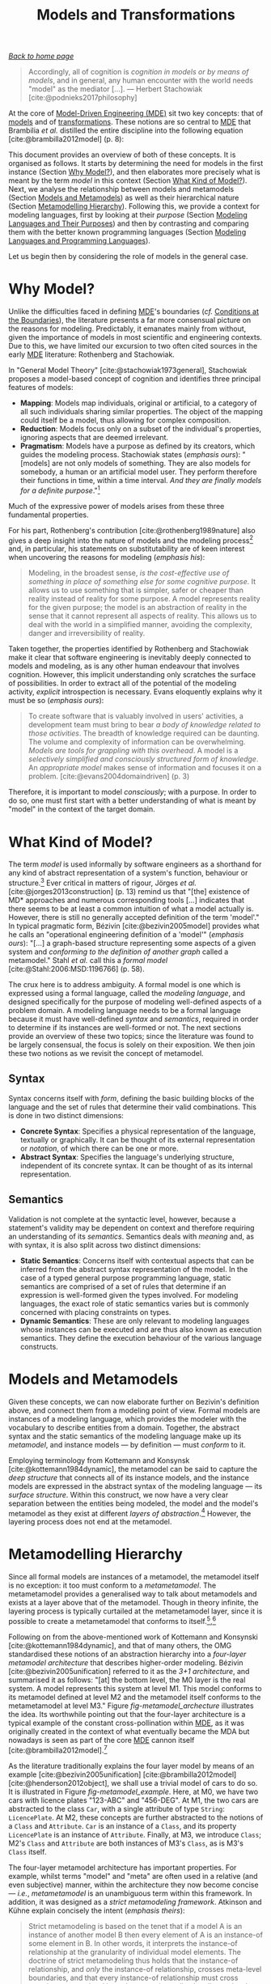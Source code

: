 :properties:
:id: C807836B-B1D6-1024-86E3-7D49BCF20D74
:end:
#+title: Models and Transformations
#+options: <:nil c:nil todo:nil ^:nil d:nil date:nil author:nil toc:nil html-postamble:nil
#+startup: inlineimages
#+cite_export: basic numeric numeric
#+bibliography: ../bibliography.bib

/[[id:11F938FF-2A01-4424-DBE3-16527251E747][Back to home page]]/

#+begin_quote
Accordingly, all of cognition is /cognition in models or by means of models/,
and in general, any human encounter with the world needs "model" as the mediator
[...]. --- Herbert Stachowiak [cite:@podnieks2017philosophy]
#+end_quote

At the core of [[id:C29C6088-B396-A404-9183-09FE5AD2D105][Model-Driven Engineering (MDE)]] sit two key concepts: that of
[[id:8E393033-45DD-B9C4-1903-D99CB54BBBD1][models]] and of [[id:707BD590-1E59-56B4-D333-33525E43A78A][transformations]]. These notions are so central to [[id:C29C6088-B396-A404-9183-09FE5AD2D105][MDE]] that
Brambilia /et al./ distilled the entire discipline into the following equation
[cite:@brambilla2012model] (p. 8):

\begin{align}
Models + Transformations &= Software
\end{align}

This document provides an overview of both of these concepts. It is organised as
follows. It starts by determining the need for models in the first instance
(Section [[id:7D92A620-ED3E-D264-46A3-2A2597C59DC7][Why Model?]]), and then elaborates more precisely what is meant by the
term /model/ in this context (Section [[id:EB696FE5-39E7-79C4-FB8B-61C8FD89EA78][What Kind of Model?]]). Next, we analyse the
relationship between models and metamodels (Section [[id:8E393033-45DD-B9C4-1903-D99CB54BBBD1][Models and Metamodels]]) as
well as their hierarchical nature (Section [[id:1405A531-73F5-E094-04A3-F08451EC02BC][Metamodelling Hierarchy]]). Following
this, we provide a context for modeling languages, first by looking at their
/purpose/ (Section [[id:1D15099E-7294-6724-3343-A6C71CB05BF9][Modeling Languages and Their Purposes]]) and then by
contrasting and comparing them with the better known programming languages
(Section [[id:BF561E70-3586-DC44-AF3B-BDD2206E4196][Modeling Languages and Programming Languages]]).

Let us begin then by considering the role of models in the general case.

* Why Model?
  :properties:
  :id: 7D92A620-ED3E-D264-46A3-2A2597C59DC7
  :custom_id: ID-7D92A620-ED3E-D264-46A3-2A2597C59DC7
  :end:

Unlike the difficulties faced in defining [[id:C29C6088-B396-A404-9183-09FE5AD2D105][MDE]]'s boundaries (/cf./ [[id:28849189-513D-7224-A64B-CB92CED3BFC3][Conditions
at the Boundaries]]), the literature presents a far more consensual picture on the
reasons for modeling. Predictably, it emanates mainly from without, given the
importance of models in most scientific and engineering contexts. Due to this,
we have limited our excursion to two often cited sources in the early [[id:C29C6088-B396-A404-9183-09FE5AD2D105][MDE]]
literature: Rothenberg and Stachowiak.

In "General Model Theory" [cite:@stachowiak1973general], Stachowiak
proposes a model-based concept of cognition and identifies three
principal features of models:

- *Mapping*: Models map individuals, original or artificial, to a
  category of all such individuals sharing similar properties. The
  object of the mapping could itself be a model, thus allowing for
  complex composition.
- *Reduction*: Models focus only on a subset of the individual's properties,
  ignoring aspects that are deemed irrelevant.
- *Pragmatism*: Models have a purpose as defined by its creators, which guides
  the modeling process. Stachowiak states (/emphasis ours/): "[models] are not
  only models of something. They are also models for somebody, a human or an
  artificial model user. They perform therefore their functions in time, within
  a time interval. /And they are finally models for a definite
  purpose/."[fn:podnieks]

[fn:podnieks] The quote was sourced from Podnieks [cite:@podnieks2017philosophy]
(p. 19). As we could not locate an English translation of "General Model Theory"
[cite:@stachowiak1973general], we were forced to rely on secondary sources,
including Podnieks, to access fragments of Stachowiak's work. Podnieks' paper is
of great interest with regards to the philosophical aspects of modeling, but
lays beyond the scope of our dissertation.


Much of the expressive power of models arises from these three fundamental
properties.

For his part, Rothenberg's contribution [cite:@rothenberg1989nature] also gives
a deep insight into the nature of models and the modeling process[fn:rothenberg]
and, in particular, his statements on substitutability are of keen interest when
uncovering the reasons for modeling (/emphasis his/):

[fn:rothenberg] The paper is recommended reading to anyone with interest in the
philosophical aspects of modeling and its relation to computer science. Readers
are also directed to Czarenecki [cite:@czarnecki2000generative], Chapter 2
"Conceptual Modeling" and to Bézivin [cite:@bezivin2005unification], Section
3.1. "On the meaning of models". Incidentally, it was Bézivin's paper that
guided us towards Rothenberg's work.


#+begin_quote
Modeling, in the broadest sense, /is the cost-effective use of something in
place of something else for some cognitive purpose/. It allows us to use
something that is simpler, safer or cheaper than reality instead of reality for
some purpose. A model represents reality for the given purpose; the model is an
abstraction of reality in the sense that it cannot represent all aspects of
reality. This allows us to deal with the world in a simplified manner, avoiding
the complexity, danger and irreversibility of reality.
#+end_quote

Taken together, the properties identified by Rothenberg and Stachowiak make it
clear that software engineering is inevitably deeply connected to models and
modeling, as is any other human endeavour that involves cognition. However, this
implicit understanding only scratches the surface of possibilities. In order to
extract all of the potential of the modeling activity, /explicit/ introspection
is necessary. Evans eloquently explains why it must be so (/emphasis ours/):

#+begin_quote
To create software that is valuably involved in users' activities, a development
team must bring to bear /a body of knowledge related to those activities/. The
breadth of knowledge required can be daunting. The volume and complexity of
information can be overwhelming. /Models are tools for grappling with this
overhead/. A model is a /selectively simplified and consciously structured form
of knowledge/. An /appropriate model/ makes sense of information and focuses it
on a problem. [cite:@evans2004domaindriven] (p. 3)
#+end_quote

Therefore, it is important to model /consciously/; with a purpose. In order to
do so, one must first start with a better understanding of what is meant by
"model" in the context of the target domain.

* What Kind of Model?
  :properties:
  :id: EB696FE5-39E7-79C4-FB8B-61C8FD89EA78
  :custom_id: ID-EB696FE5-39E7-79C4-FB8B-61C8FD89EA78
  :end:

The term /model/ is used informally by software engineers as a shorthand for any
kind of abstract representation of a system's function, behaviour or
structure.[fn:model_model] Ever critical in matters of rigour, Jörges /et al./
[cite:@jorges2013construction] (p. 13) remind us that "[the] existence of MD*
approaches and numerous corresponding tools [...] indicates that there seems to
be at least a common intuition of what a model actually is. However, there is
still no generally accepted definition of the term 'model'." In typical
pragmatic form, Bézivin [cite:@bezivin2005model] provides what he calls an
"operational engineering definition of a 'model'" (/emphasis ours/): "[...] a
graph-based structure representing some aspects of a given system and
/conforming to the definition of another graph/ called a metamodel." Stahl /et
al./ call this a /formal model/ [cite:@Stahl:2006:MSD:1196766] (p. 58).

[fn:model_model] An idea which is, in itself, a model taken from software design
[cite:@al2016function].


The crux here is to address ambiguity. A formal model is one which is expressed
using a formal language, called the /modeling language/, and designed
specifically for the purpose of modeling well-defined aspects of a problem
domain. A modeling language needs to be a formal language because it must have
well-defined /syntax/ and /semantics/, required in order to determine if its
instances are well-formed or not. The next sections provide an overview of these
two topics; since the literature was found to be largely consensual, the focus
is solely on their exposition. We then join these two notions as we revisit the
concept of metamodel.

** Syntax
   :properties:
   :id: B7990F6B-1138-4314-7B93-678974FB5E43
  :custom_id: ID-B7990F6B-1138-4314-7B93-678974FB5E43
   :end:

Syntax concerns itself with /form/, defining the basic building blocks
of the language and the set of rules that determine their valid
combinations. This is done in two distinct dimensions:

- *Concrete Syntax*: Specifies a physical representation of the language,
  textually or graphically. It can be thought of its external representation or
  /notation/, of which there can be one or more.
- *Abstract Syntax*: Specifies the language's underlying structure,
  independent of its concrete syntax. It can be thought of as its
  internal representation.

** Semantics
   :properties:
   :id: 32B36585-D905-D264-918B-8496BB103272
   :custom_id: ID-32B36585-D905-D264-918B-8496BB103272
   :end:

Validation is not complete at the syntactic level, however, because a
statement's validity may be dependent on context and therefore
requiring an understanding of its /semantics/. Semantics deals with
/meaning/ and, as with syntax, it is also split across two distinct
dimensions:

- *Static Semantics*: Concerns itself with contextual aspects that can be
  inferred from the abstract syntax representation of the model. In the case of
  a typed general purpose programming language, static semantics are comprised
  of a set of rules that determine if an expression is well-formed given the
  types involved. For modeling languages, the exact role of static semantics
  varies but is commonly concerned with placing constraints on types.
- *Dynamic Semantics*: These are only relevant to modeling languages
  whose instances can be executed and are thus also known as execution
  semantics. They define the execution behaviour of the various
  language constructs.

* Models and Metamodels
  :properties:
  :id: 8E393033-45DD-B9C4-1903-D99CB54BBBD1
  :custom_id: ID-8E393033-45DD-B9C4-1903-D99CB54BBBD1
  :end:

Given these concepts, we can now elaborate further on Bezivin's definition
above, and connect them from a modeling point of view. Formal models are
instances of a modeling language, which provides the modeler with the vocabulary
to describe entities from a domain. Together, the abstract syntax and the static
semantics of the modeling language make up its /metamodel/, and instance models
--- by definition --- must /conform/ to it.

Employing terminology from Kottemann and Konsynsk [cite:@kottemann1984dynamic],
the metamodel can be said to capture the /deep structure/ that connects all of
its instance models, and the instance models are expressed in the abstract
syntax of the modeling language --- its /surface structure/. Within this
construct, we now have a very clear separation between the entities being
modeled, the model and the model's metamodel as they exist at different /layers
of abstraction/.[fn:oo_metamodels] However, the layering process does not end at
the metamodel.

[fn:oo_metamodels] It is worth noticing that the use of metamodels in the
context of OO languages has a long history in computer science.
Henderson-Sellers /et al./ [cite:@henderson2013ptolemaic], in their interesting
and thought provoking work, report of their emergence within this context: "The
use of metamodels for OO modelling languages was first promoted in 1994 [...]
and consequently realized in Henderson-Sellers and Bulthuis
[cite:@henderson2012object] in their creation of metamodels for 14 out of a list
of 22 identified (then extant) modelling languages (at that time often
mis-called methodologies)." These /retro-fitting/ steps were key to the modern
understanding of the role of metamodels in modeling languages.


* Metamodelling Hierarchy
  :properties:
  :id: 1405A531-73F5-E094-04A3-F08451EC02BC
  :custom_id: ID-1405A531-73F5-E094-04A3-F08451EC02BC
  :end:

Since all formal models are instances of a metamodel, the metamodel itself is no
exception: it too must conform to a /metametamodel/. The metametamodel provides
a generalised way to talk about metamodels and exists at a layer above that of
the metamodel. Though in theory infinite, the layering process is typically
curtailed at the metametamodel layer, since it is possible to create a
metametamodel that conforms to
itself.[fn:reflexive_metamodel],[fn:metalevels]

#+caption[OMG four-layer metamodel architecture]: OMG four-layer metamodel architecture. /Source/: Author's drawing based on a diagram by Bézivin [cite:@bezivin2004search].
#+name: fig-metamodel_archecture
#+attr_latex: :scale 0.3
[[../assets/images/omg_four_layer_metamodel_architecture.png]]

[fn:reflexive_metamodel] Seidewitz calls this a /reflexive/ metametamodel
[cite:@seidewitz2003models] whereas Álvarez /et al./ [cite:@alvarez2001mapping]
favour the term /meta-circular/, but both are used with equivalent meaning.

[fn:metalevels] Jörges /et al./ refer to these meta-layers as /metalevels/
[cite:@jorges2013construction] (p. 17).


Following on from the above-mentioned work of Kottemann and Konsynski
[cite:@kottemann1984dynamic], and that of many others, the OMG standardised
these notions of an abstraction hierarchy into a /four-layer metamodel
architecture/ that describes higher-order modeling. Bézivin
[cite:@bezivin2005unification] referred to it as the /3+1 architecture/, and
summarised it as follows: "[at] the bottom level, the M0 layer is the real
system. A model represents this system at level M1. This model conforms to its
metamodel defined at level M2 and the metamodel itself conforms to the
metametamodel at level M3." Figure [[fig-metamodel_archecture]] illustrates the
idea. Its worthwhile pointing out that the four-layer architecture is a typical
example of the constant cross-pollination within [[id:C29C6088-B396-A404-9183-09FE5AD2D105][MDE]], as it was originally
created in the context of what eventually became the MDA but nowadays is seen as
part of the core [[id:C29C6088-B396-A404-9183-09FE5AD2D105][MDE]] cannon itself
[cite:@brambilla2012model].[fn:four_layer_metamodel]

[fn:four_layer_metamodel] The historical context in which the four-layer
metamodeling hierarchy emerged is quite interesting and illuminating with
regards to its spirit. Henderson-Sellers /et al./ [cite:@henderson2013ptolemaic]
chronicle it quite vividly: "Around 1997, the OMG first publicized their strict
metamodelling hierarchy [...] apparently based on theoretical suggestions of
Colin Atkinson, not published until a little later [...]. The need for a
multiple level hierarchy [...], thus extending the two level type-instance
model, was seen as necessary in order to 1) provide a clear means by which
elements in the (then emergent) modelling language of UML could be themselves
defined /i.e/ an M3 level and 2) acknowledge the existence at the M0 level of
individual (instances) of the classes designed at the M1 level --- although for
the OMG/UML world these were seen as less important because such instances only
exist as 'data' within the computer program and, in general, do not appear
within the modelling process."


As the literature traditionally explains the four layer model by means of an
example [cite:@bezivin2005unification] [cite:@brambilla2012model]
[cite:@henderson2012object], we shall use a trivial model of cars to do so. It
is illustrated in Figure [[fig-metamodel_example]]. Here, at M0, we have two cars
with licence plates "123-ABC" and "456-DEG". At M1, the two cars are abstracted
to the class =Car=, with a single attribute of type =String=: =LicencePlate=. At
M2, these concepts are further abstracted to the notions of a =Class= and
=Attribute=. =Car= is an instance of a =Class=, and its property =LicencePlate=
is an instance of =Attribute=. Finally, at M3, we introduce =Class=; M2's
=Class= and =Attribute= are both instances of M3's =Class=, as is M3's =Class=
itself.

#+caption[Example of the four-layer metamodel architecture]: Example of the four-layer metamodel architecture. /Source/: Author's drawing based on a diagram by Brambilla /et al./ [cite:@brambilla2012model] (p. 16)
#+name: fig-metamodel_example
#+attr_latex: :scale 0.3
[[../assets/images/metamodel_hierarchy_example.png]]

The four-layer metamodel architecture has important properties. For example,
whilst terms "model" and "meta" are often used in a relative (and even
subjective) manner, within the architecture they now become concise --- /i.e./,
/metametamodel/ is an unambiguous term within this framework. In addition, it
was designed as a /strict metamodeling framework/. Atkinson and Kühne explain
concisely the intent (/emphasis theirs/):

#+begin_quote
Strict metamodeling is based on the tenet that if a model A is an instance of
another model B then every element of A is an instance-of some element in B. In
other words, it interprets the instance-of relationship at the granularity of
individual model elements. The doctrine of strict metamodeling thus holds that
the instance-of relationship, and /only/ the instance-of relationship, crosses
meta-level boundaries, and that every instance-of relationship must cross
exactly one meta-level boundary to an immediately adjacent level.
[cite:@atkinson2002profiles]
#+end_quote

Strict metamodeling is not the only possible approach --- Atkinson and Kühne go
on to describe /loose metamodeling/ on the same paper --- nor is the four-layer
metamodel hierarchy itself free of criticism. On this regard, we'd like to
single out the thorough work done by Henderson-Sellers /et al./
[cite:@henderson2013ptolemaic], who scoured the literature to identify the main
problems with the architecture, and surveyed proposed "fixes", which ranged from
small evolutionary changes to "paradigm shifting" modifications. Their work
notwithstanding, our opinion is that, though the four-layer metamodel has
limitations, it forms a reasonably well-understood abstraction which suffices
for the purposes of our own research.

An additional point of interest --- and one that perhaps may not be immediately
obvious from the above diagrams --- is that [[id:C29C6088-B396-A404-9183-09FE5AD2D105][MDE]] encourages the creation of
"multiple metamodels", each designed for a specific purpose, though ideally all
conforming to the same metametamodel. As a result of this metamodel diversity
--- as well as due to other scenarios described on the next section ---
operations performed on models have become key to the modeling approach.

* Models and Their Transformations
  :properties:
  :id: 707BD590-1E59-56B4-D333-33525E43A78A
  :custom_id: ID-707BD590-1E59-56B4-D333-33525E43A78A
  :end:

The second most significant component of [[id:C29C6088-B396-A404-9183-09FE5AD2D105][MDE]] , after models, are Model
Transformations (MTs) or just /transforms/. [[id:707BD590-1E59-56B4-D333-33525E43A78A][MT]]s are functions defined over
metamodels and applied to their instance models. [[id:707BD590-1E59-56B4-D333-33525E43A78A][MT]]s receive one or more
arguments, called the /source models/, and typically produce one or more models,
called the /target models/. Source and target models must be formal models, and
they may all conform to the same or to different metamodels.

#+caption[Basic model transformation concepts]: Basic model transformation concepts. /Source/: Author's drawing based on diagrams by Brambilla /et al./ [cite:@brambilla2012model] (p. 18) and Czarnecki and Helsen [cite:@czarnecki2006feature].
#+name: fig-model_transforms
#+attr_latex: :scale 0.3
[[../assets/images/model_transforms.png]]

The literature has long considered [[id:707BD590-1E59-56B4-D333-33525E43A78A][MT]] themselves as models
[cite:@bezivin2005unification], thus formalisable by a metamodel and giving rise
to the notion of /[[id:707BD590-1E59-56B4-D333-33525E43A78A][MT]] languages/; that is, modeling languages whose domain is
model transformations. [[id:707BD590-1E59-56B4-D333-33525E43A78A][MT]] languages are an important pillar of the [[id:C29C6088-B396-A404-9183-09FE5AD2D105][MDE]] vision
because they enable the automated translation of models at different levels of
abstraction. Figure [[fig-model_transforms]] provides an example of how [[id:707BD590-1E59-56B4-D333-33525E43A78A][MT]] languages
work, when transforming one type of model to another. However, these are not the
only type of [[id:707BD590-1E59-56B4-D333-33525E43A78A][MT]] found in the literature.

** Taxonomy
   :properties:
   :id: 93400D0B-2E1E-7244-D07B-DD8BCA98277A
   :custom_id: ID-93400D0B-2E1E-7244-D07B-DD8BCA98277A
   :end:

The taxonomy of [[id:707BD590-1E59-56B4-D333-33525E43A78A][MT]] has been investigated in great detail in the literature,
particularly by Mens and Van Gorp [cite:@mens2006taxonomy] as well as by
Czarnecki and Helsen [cite:@czarnecki2006feature]. For the purposes of our
dissertation we are primarily concerned with what Czarnecki and Helsen
identified as the top-level categories of [[id:707BD590-1E59-56B4-D333-33525E43A78A][MT]]: Model-to-Model (M2M) and
Model-to-Text (M2T). These they describe as follows:


#+begin_quote
The distinction between the two categories is that, while a model-to-model
transformation creates its target as an instance of the target metamodel, the
target of a model-to-text transformation is just strings. [...] Model-to-text
approaches are useful for generating both code and non-code artifacts such as
documents.
#+end_quote

For completeness, there are also Text-to-Text (T2T) transforms, which merely
convert one textual representation into another. Transforms of these three types
are typically orchestrated into graphs --- often called /transform chains/ or [[id:707BD590-1E59-56B4-D333-33525E43A78A][MT]]
chains[fn:transform_composition] --- with M2T typically being the ultimate
destination. These relationships are illustrated in Figure
[[fig-model_transforms_cd]], which portraits [[id:707BD590-1E59-56B4-D333-33525E43A78A][MT]] in the wider [[id:C29C6088-B396-A404-9183-09FE5AD2D105][MDE]] domain, including
models and metamodels.

[fn:transform_composition] Wagelaar's analysis of particular interest in this
regard: "Composition of model transformations allows for the creation of
smaller, maintainable and reusable model transformation definitions that can
scale up to a larger model transformation." [cite:@wagelaar2008composition]


#+caption[Relationships between [[id:707BD590-1E59-56B4-D333-33525E43A78A][MT]], metamodels and models.]: Relationships between [[id:707BD590-1E59-56B4-D333-33525E43A78A][MT]], metamodels and models. /Source:/ Author's drawing based on Stahl /et al./'s diagram [cite:@volter2013model] (p. 60).
#+name: fig-model_transforms_cd
#+attr_latex: :scale 0.3
[[../assets/images/model_transforms_cd.png]]

The importance of [[id:707BD590-1E59-56B4-D333-33525E43A78A][MT]] in [[id:C29C6088-B396-A404-9183-09FE5AD2D105][MDE]] stems largely from their broad range of
applications --- as discussed in the next section.

** Applications
  :properties:
  :id: 556E49C7-AFBB-3244-3E9B-7BFEDE05BD43
  :custom_id: ID-556E49C7-AFBB-3244-3E9B-7BFEDE05BD43
  :end:

The use of [[id:707BD590-1E59-56B4-D333-33525E43A78A][MT]] within [[id:C29C6088-B396-A404-9183-09FE5AD2D105][MDE]] is pervasive, as demonstrated by Czarnecki and Helsen's
non-exhaustive list of intended applications [cite:@czarnecki2006feature]:

- *Synchronisation*: The mapping and synchronisation of
  models, either at the same level of abstraction or at different
  levels, to ensure that updates are correctly propagated;
- *Querying*: Using queries to generate views over a system;
- *Evolution*: Tasks related to the evolution and management of models such as
  refactoring, and metamodel updating;
- *Reverse-Engineering*: The generation of high-level models from
  either source code or lower-level models.
- *Code Generation*: The refinement of high-level models into lower-level models
  and ultimately to source code --- for some, a defining characteristic of the
  [[id:C29C6088-B396-A404-9183-09FE5AD2D105][MDE]] approach.[fn:code-generation-enabler]

[fn:code-generation-enabler] In Jörges words [cite:@jorges2013construction] (p.
19): "Code generation is thus an enabling factor for allowing real model-driven
software development which treats models as primary development artifacts, as
opposed to the approach termed model-based software development [...]."


Given this large number of applications, it is unsurprising that a
correspondingly large number of [[id:707BD590-1E59-56B4-D333-33525E43A78A][MT]] languages have emerged over time, including
QVT (Query / View/ Transformation) [cite:@kurtev2007state], ATL (Atlas
Transformation Language) [cite:@jouault2008atl], Epsilon
[cite:@kolovos2008epsilon], Kermeta [cite:@jezequel2009model] and many others.
Whilst it is undoubtedly a positive development that many different avenues are
being actively explored, there are clearly downsides to this proliferation of
solutions: the onus is now on the practitioner to choose the appropriate [[id:707BD590-1E59-56B4-D333-33525E43A78A][MT]]
language, and often a deep knowledge of both [[id:C29C6088-B396-A404-9183-09FE5AD2D105][MDE]] and the [[id:707BD590-1E59-56B4-D333-33525E43A78A][MT]] languages in
question is required to make an informed decision. This apparent /paradox of
choice/, at all levels, is one of the biggest challenges faced by [[id:C29C6088-B396-A404-9183-09FE5AD2D105][MDE]], as
evidenced by adoption research.

A related problem is that, whilst [[id:707BD590-1E59-56B4-D333-33525E43A78A][MT]] languages have many diverse applications,
they are ultimately still computer languages and thus prone to suffer from the
very same malaises already diagnosed in traditional software engineering. As
their use grows, issues such as technical debt [cite:@lano2018technical],
refactoring and difficulties around reuse [cite:@bruel2018model] will become
increasingly pressing. Indeed, these and other similar issues are not specific
to [[id:707BD590-1E59-56B4-D333-33525E43A78A][MT]] languages, but shared by /all modeling languages/. It is therefore crucial
to understand the /purpose/ of modeling languages and clarify their relationship
with traditional programming languages.

* Modeling Languages and Their Purposes
  :properties:
  :id: 1D15099E-7294-6724-3343-A6C71CB05BF9
  :custom_id: ID-1D15099E-7294-6724-3343-A6C71CB05BF9
  :end:

The literature commonly distinguishes between two classes of modeling languages,
according to their purpose [cite:@brambilla2012model] (p. 13):

- *General Purpose Modeling Languages (GPML)*: These are languages that are
  designed to target the modeling activity in the general case, and as such can
  be used to model /any/ problem domain; the domain of these languages is the
  domain of modeling itself. The UML [cite:@omg2017uml] is one such
  language.[fn:uml]
- *Domain Specific Language (DSL)*: These are languages which are designed for a
  /specific purpose/, and thus target a well-defined problem domain. They may
  have broad use or be confined to a small user base such as a company or a
  single application. As an example, the authors report in
  [cite:@marco_craveiro_2021] on the experiences and challenges of a financial
  company creating their own modeling DSL.

[fn:uml] A simplification; technically, UML is a /modeling language suite/
rather than a modeling language because it is comprised of a number of modeling
languages designed to be used together. Note also that not all UML models are
formal models but UML models can be made formal through the use of /UML
Profiles/ and a formal definition of static semantics.


Figure [[fig-basic_model_driven_terms]] captures how modeling languages relate to
the terminology introduced thus far.

#+caption[Fundamental MDE terminology.]: Fundamental MDE terminology. /Source/: Author's drawing based on Stahl /et al./'s image [cite:@volter2013model] (p. 56)
#+name: fig-basic_model_driven_terms
#+attr_latex: :scale 0.3
[[../assets/images/basic_model_driven_terms.png]]

As with most [[id:C29C6088-B396-A404-9183-09FE5AD2D105][MDE]] terminology, this classification is not universally accepted.
For instance, Stahl /et al./ [cite:@volter2013model] (p.58) take the view that
(/emphasis theirs/) "[often] the term /modeling language/ is used synonymously
with DSL. We prefer the term DSL because it emphasizes that we always operate
within the context of a specific domain." Somewhat unexpectedly, Jörges /et al./
[cite:@jorges2013construction] (p. 15) agree with this stance. We are instead of
the opinion that conflating DSL with modeling languages hinders precision
unnecessarily and thus is not a useful development. For the remainder of this
work, we shall use the three terms (modeling language, GPML and DSL) with
specifically the above meanings.[fn:gpml_mbe] The crux of the problem is, then,
in deciding /how/ a given modeling problem is to be tackled.

[fn:gpml_mbe] In Stahl /et al./'s defence, most GPML require a degree of
extensibility in order to support formal models --- /e.g./, in the case of UML,
the creation of profiles are typically required, and thus considered a DSL. In
this sense, /plain/ GPML appear to be of a limited use in a [[id:C29C6088-B396-A404-9183-09FE5AD2D105][MDE]] context.
Nonetheless, our point is that, even without further customisation, GPML provide
a sufficient basis for simpler automation use cases. Therefore, in our opinion,
it is incorrect to think of GPML as "merely" tools for some form of Model-Based
Engineering (MBE).


** Determining the Modeling Approach
  :properties:
  :id: 774F10EF-88EA-8054-A5E3-FB2FBCACA2D2
  :custom_id: ID-774F10EF-88EA-8054-A5E3-FB2FBCACA2D2
  :end:

One of the first decisions faced by practitioners when when modeling a problem
is the choice between using GPML or DSL. Mohagheghi and
Aagedal's analysis highlights the kinds of trade-offs that must be considered
[cite:@mohagheghi2007evaluating]:

#+begin_quote
A metamodel’s conceptual complexity should lead to greater expressive power, and
thus smaller models in size. For example, modeling languages developed for a
specific domain [e.g. DSL] have more expressive power and are closer
to the experts’ knowledge of the domain than general-purpose modeling languages
[GPML], but may be more complex to learn for a novice.
#+end_quote

If opting for DSL, their creation can be achieved either via extensibility
mechanisms available in most GPML --- such as the before-mentioned
UML profiles --- or by in-house language design. Regardless of the approach, the
use of DSL is strongly encouraged within [[id:C29C6088-B396-A404-9183-09FE5AD2D105][MDE]] since, as Stahl /et al./ tell us
(p. 58), "[a] DSL serves the purpose of making the key aspects of a domain ---
but not all of its conceivable contents --- formally expressable and modelable."
[cite:@volter2013model]

A vital component of language design is choosing a notation and implementing its
parsing. A simple alternative --- ideal for basic requirements ---is to use an
existing markup language such as XML or JSON, in order to take advantage of
their strong tooling ecosystem. In the XML case, an XML schema can be defined
using XSD, so as to constrain XML concrete syntax. The abstract syntax will be
dependent on how the XML processing is performed --- /i.e./ using DOM, SAX or
any other XML APIs. The approach is commonly referred to as /XMLware/
[cite:@arcaini2011model], but is not without its detractors
[cite:@neubauer2016towards].[fn:xmlware_experience_report]

[fn:xmlware_experience_report] An XMLWare-based stack was the solution used by a
financial company, whose experiences are narrated in
[cite:@marco_craveiro_2021].


Yet another alternative, attractive for text-based notations, is to define a
formal grammar for the concrete syntax (/cf./ Section [[id:B7990F6B-1138-4314-7B93-678974FB5E43][Model Syntax]]) using a
parser generating tool such as YACC [cite:@johnson1975yacc] or Bison
[cite:@donnelly1992bison], and then code-generate a parser for the grammar in a
general purpose programming language. The parser is responsible for processing
documents written in the concrete syntax and, if valid, instantiating an
abstract syntax tree: a tree representation of the abstract syntax. This
approach is called /grammarware/ in the literature [cite:@klint2005toward]
[cite:@paige2012metamodelling], and has historically been used to define
programming languages, but it is equally valid for modeling textual
DSL.[fn:spirit_antlr]

[fn:spirit_antlr] Several programming languages also offer modern parser
libraries, such as C++'s Boost Spirit [cite:@BoostSpirit2018] or Java's ANTLR
[cite:@parr2013definitive]. These are more appealing to typical software
developers (as opposed to compiler writers) because they provide a better fit to
their workflows.


Finally, the more modern take on this problem is called /modelware/ because it
relies on model-driven principles and tooling. It is implemented using tools
such as XText [cite:@eysholdt2010xtext], which generate not just the parser but
also customisable abstract syntax, as well as providing IDE support for the
newly-designed language. Modelware is the preferred approach within the [[id:C29C6088-B396-A404-9183-09FE5AD2D105][MDE]]
community because it embodies many of the core principles described in this
document, and, in addition, some modelware stacks offer integrated support for
graphical notations.[fn:gmf_eval]

[fn:gmf_eval] Seehusen and Stølen 's evaluation report of GMF (Graphical
Modeling Framework) serves as a typical example [cite:@seehusen2011evaluation].
GMF is part of the vast EMF (Eclipse Modeling Framework) modelware stack; those
specifically interested in EMF are directed instead to Steinberg /et al./
[cite:@Steinberg:2009:EEM:1197540].


Nonetheless, regardless of the specifics of the approach, there are clear
similarities between traditional programming languages and modeling languages,
as we shall see next.

* Modeling Languages and Programming Languages
  :properties:
  :id: BF561E70-3586-DC44-AF3B-BDD2206E4196
  :custom_id: ID-BF561E70-3586-DC44-AF3B-BDD2206E4196
  :end:

There are obvious advantages in clarifying the relationship between programming
languages and modeling languages, because the latter can benefit from the long
experience of the former. Predictably, the literature has ample material on this
regard. Whilst discoursing on the unification power of models, Bézivin spoke of
"programs as models" [cite:@bezivin2005unification]; France and Rumpe tell us
that "[source] code can be considered to be a model of how a system will behave
when executed." [cite:@france2007model] Indeed, from all that has been stated
thus far, it follows that all general purpose programming languages such as C++
and Java can rightfully be considered modeling languages too and their programs
can be thought of as models implemented atop a grammarware stack.

Here we are rescued by Stahl /et al./, who help preserve the distinction between
programming languages and modeling languages by reminding us that they have
different responsibilities (/emphasis ours/): "The means of expression used by
models is geared toward /the respective domain’s problem space/, thus enabling
abstraction from the programming language level and allowing the corresponding
compactness." [cite:@volter2013model] (p. 15) That is, programming languages are
abstractions of the machine whereas modeling languages are abstractions of
higher-level problem domains --- a very useful and concise
separation.[fn:programming_modeling] With this, we arrive at the taxonomy
proposed by Figure [[fig-computer_languages]].

[fn:programming_modeling] These camps are not quite as distinct as they may
appear, and many are working to shorten the differences. On one hand, there are
those like Madsen and Møller-Pedersen who propose a more direct integration of
modeling concepts with programming languages themselves
[cite:@madsen2010unified]. On the other hand, there are also those like
Badreddin and Lethbridge, proponents of MOP (Model Oriented Programming), who
defend making modeling languages more like programming languages
[cite:@badreddin2013model]. Both approaches show a great deal of promise but,
given their limited application at present, we declined to investigate them
further.


#+caption: Taxonomy of computer languages within MDE.
#+name: fig-computer_languages
#+attr_latex: :scale 0.3
[[../assets/images/computer_languages.png]]

A related viewpoint from which to look at the relationship between modeling
languages and programming languages is on how information can be propagated
between the two via [[id:707BD590-1E59-56B4-D333-33525E43A78A][MT]] (/cf./ Section [[id:707BD590-1E59-56B4-D333-33525E43A78A][Models and Their Transformations]]). The
simplest form is via /forward engineering/, whereby a model in a modeling
language is transformed into a programming language representation, but changes
made at the programming language level are not propagated back to the modeling
language.

#+caption[Propagating information between modeling languages and programming languages]: Propagating information between modeling languages and programming languages. /Source/: Author's drawing based on an image from Stahl /et al./ [cite:@volter2013model] (p. 74).
#+name: fig-roundtrip_engineering
#+attr_latex: :scale 0.3
[[../assets/images/roundtrip_engineering.png]]

The converse happens when using /reverse engineering/: a model in a modeling
language is generated by analysing and transforming source code in a programming
language. Clearly, there are difficulties in any such an endeavour due to the
mismatch in abstraction levels, as explained above. Finally, the most difficult
of all scenarios is RTE (Round Trip Engineering), in which both modeling and
programming language representations are continually kept synchronised, and
changes are possible in either direction. Figure [[fig-roundtrip_engineering]]
illustrates these three concepts.

As briefly alluded to in Section [[id:707BD590-1E59-56B4-D333-33525E43A78A][Models and Their Transformations]], these and
other related topics fall under the umbrella of /model synchronisation/ within
[[id:C29C6088-B396-A404-9183-09FE5AD2D105][MDE]] literature. They are addressed in [[id:CA232302-65F9-6DE4-AD4B-6D24EE3E9D39][From Problem Space to Solution Space]],
which starts to delve in more detail into [[id:C29C6088-B396-A404-9183-09FE5AD2D105][MDE]]'s aspirations of matching modeling
languages to different /abstraction levels/.

* Bibliography

#+print_bibliography:
